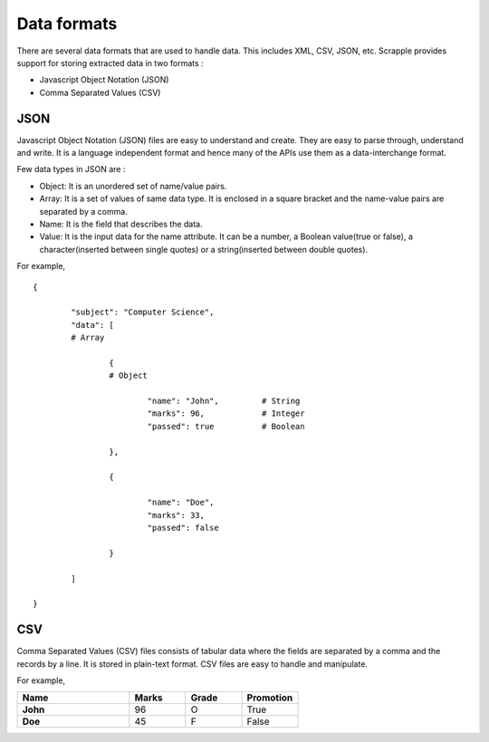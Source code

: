 .. _concepts-formats:

============
Data formats
============

There are several data formats that are used to handle data. This includes XML, CSV, JSON, etc. Scrapple provides support for storing extracted data in two formats :

* Javascript Object Notation (JSON)
* Comma Separated Values (CSV)

JSON
====

Javascript Object Notation (JSON) files are easy to understand and create. They are easy to parse through, understand and write. It is a language independent format and hence many of the APIs use them as a data-interchange format. 

Few data types in JSON are :

* Object: It is an unordered set of name/value pairs. 
* Array: It is a set of values of same data type. It is enclosed in a square bracket and the name-value pairs are separated by a comma. 
* Name: It is the field that describes the data. 
* Value: It is the input data for the name attribute. It can be a number, a Boolean value(true or false), a character(inserted between single quotes) or a string(inserted between double quotes). 

For example,

::

	{

		"subject": "Computer Science",
		"data": [
		# Array

			{	
			# Object

				"name": "John",		# String
				"marks": 96,		# Integer
				"passed": true 		# Boolean

			},

			{

				"name": "Doe",
				"marks": 33,
				"passed": false

			}

		]

	}


CSV
===

Comma Separated Values (CSV) files consists of tabular data where the fields are separated by a comma and the records by a line. It is stored in plain-text format. CSV files are easy to handle and manipulate. 

For example, 

.. csv-table:: 
   :header: Name,Marks,Grade,Promotion
   :widths: 20, 10, 10, 10
   :stub-columns: 1

	John,96,O,True
	Doe,45,F,False

